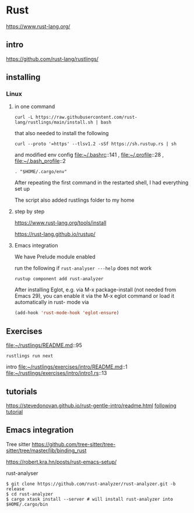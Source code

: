 * Rust

https://www.rust-lang.org/

** intro

https://github.com/rust-lang/rustlings/


** installing

*** Linux

**** in one command

#+begin_example
curl -L https://raw.githubusercontent.com/rust-lang/rustlings/main/install.sh | bash
#+end_example

that also needed to install the following

#+begin_example
curl --proto '=https' --tlsv1.2 -sSf https://sh.rustup.rs | sh
#+end_example

and modified env config
file:~/.bashrc::141 ,
file:~/.profile::28 ,
file:~/.bash_profile::2

#+begin_example
. "$HOME/.cargo/env"
#+end_example

After repeating the first command in the restarted shell, I had everything set up

The script also added rustlings folder to my home
**** step by step

https://www.rust-lang.org/tools/install

https://rust-lang.github.io/rustup/
**** Emacs integration
We have Prelude module enabled

run the following if ~rust-analyser ---help~ does not work
#+begin_example
rustup component add rust-analyzer
#+end_example

After installing Eglot, e.g. via M-x package-install (not needed from Emacs 29),
you can enable it via the M-x eglot command or load it automatically in rust-
mode via
#+begin_src lisp
(add-hook 'rust-mode-hook 'eglot-ensure)
#+end_src

** Exercises
file:~/rustlings/README.md::95

#+begin_example
rustlings run next
#+end_example

intro
file:~/rustlings/exercises/intro/README.md::1
file:~/rustlings/exercises/intro/intro1.rs::13

** tutorials
https://stevedonovan.github.io/rust-gentle-intro/readme.html
[[file:gentle-intro/Readme.org::*following tutorial][following tutorial]]

** Emacs integration

Tree sitter
https://github.com/tree-sitter/tree-sitter/tree/master/lib/binding_rust


https://robert.kra.hn/posts/rust-emacs-setup/


rust-analyser
#+begin_example
$ git clone https://github.com/rust-analyzer/rust-analyzer.git -b release
$ cd rust-analyzer
$ cargo xtask install --server # will install rust-analyzer into $HOME/.cargo/bin
#+end_example
